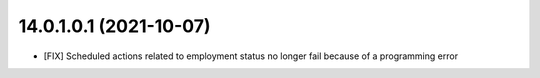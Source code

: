 14.0.1.0.1 (2021-10-07)
~~~~~~~~~~~~~~~~~~~~~~~

* [FIX] Scheduled actions related to employment status no longer fail because of a programming error
